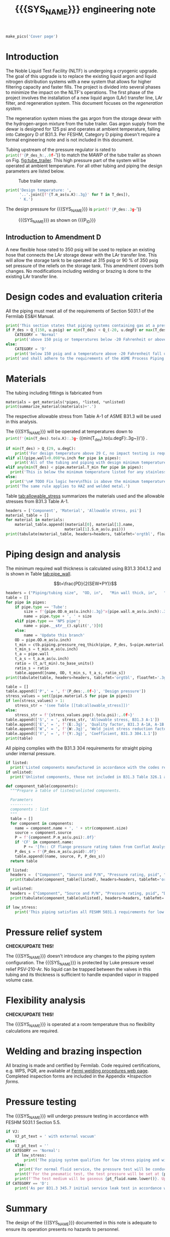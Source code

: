 #+PROPERTY: header-args:python :session *python-PSEN-Drogo* :results output raw :exports results
#+MACRO: SYS_NAME Drogo filter
#+MACRO: DOC_NUM EN14509
#+MACRO: P_ID N/A

#+TITLE: {{{SYS_NAME}}} engineering note\newline {{{DOC_NUM}}}
#+OPTIONS: toc:nil tex:t broken-links:t
#+LATEX_CLASS_OPTIONS: [titlepage]
#+LATEX_HEADER: \usepackage{xcolor}
#+LaTeX_HEADER: \usepackage{pdfpages}
#+TOC: headlines 2
#+MACRO: CHECK *CHECK/UPDATE THIS!*


\newpage{}
#+begin_src python :results pp replace :exports none
  from header import *
#+end_src

#+RESULTS:

#+begin_src python
  make_pics('Cover page')
#+end_src

#+RESULTS:

\newpage{}

* Inputs                                                           :noexport:
#+begin_src python :results pp output replace :exports none
  P_des = Q_(350, u.psig)  # Design pressure
  T_des = (Q_(-300, u.degF).to(u.K),
           Q_(100, u.degF).to(u.K))  # Design temperature
  VJ = True  # Is piping vacuum jacketed?
  pt_fluid_name = 'air'  # Pressure testing fluid

  # Pipe list
  SS_tube = ctb.piping.Pipe(1/2, SCH=5, L=1*u.ft)  # Conservative

  pipes = [SS_tube,
           ]
  E = 1
  W = 1
  Y = 0.4

  # Defining pipe materials
  for pipe in pipes:
      pipe.material = SS304L

  # Listed components
  listed = [
  ]
  # Updating pressure ratings
  listed = [add_pressure_rating(c, E, W, Y) for c in listed]

  # Unlisted components
  unlisted = [
      Component('Butt-weld VCR gland', '1/2"', 'Swagelok',
                material=SS316, P=3700*u.psi),
      Component('Techflex hose', '3/4" ID', 'Technifab T069393',
                material=SS304, P=350*u.psi),
      # Component('Cryogenic valve', '1/2"', 'Cryolab EC2-084-5WPG1',
      #           material=SS304, P=400*u.psi),
  ]

  # Connected volumes for blast radia calc
  con_volume = 0 * u.gallon
#+end_src

#+RESULTS:

#+begin_src python :results pp output replace :exports none
  # Check for low stress requirements
  P_des = P_des.to(ureg.psi) + int(VJ-1)*ctb.P_NTP
  P_des.ito(u.psid)

  low_stress = check_low_stress(P_des, T_des,
                                [*pipes, *listed, *unlisted],
                                E=E, W=W, Y=Y)

  # Pressure test pressure
  if low_stress:
      pt_coeff = 0.8
  else:
      pt_coeff = 1.1
  P_test = pt_coeff*P_des + int(not VJ)*ctb.P_NTP  # VJ calc will probably fail here
  P_test.ito(u.psig)
  pt_fluid = ctb.ThermState(pt_fluid_name, P=P_test, T=ctb.T_NTP)


  # Printing piping info for the cover page
  print([(str(pipe), f'{pipe.volume.to(u.ft**3):.2g~}') for pipe in pipes])
  print(sum([pipe.L for pipe in pipes]))
  print(sum([pipe.volume for pipe in pipes]))
#+end_src

#+RESULTS:
: Stress ratio too high for low stress category.
: [('NPS pipe 1" SCH 10, L=15 ft', '0.098 ft ** 3'), ('NPS pipe 1" SCH 40, L=0 m', '0 ft ** 3'), ('Tube, 1 inx0.065 in, L=77 ft', '0.32 ft ** 3'), ('Tube, 0.25 inx0.035 in, L=5 ft', '0.00088 ft ** 3')]
: 97.0 foot
: 60.07858875912548 foot * inch ** 2

* Introduction
The Noble Liquid Test Facility (NLTF) is undergoing a cryogenic upgrade. The goal of this upgrade is to replace the existing liquid argon and liquid nitrogen distribution systems with a new system that allows for higher filtering capacity and faster fills. The project is divided into several phases to minimize the impact on the NLTF's operations. The first phase of the project involves the installation of a new liquid argon (LAr) transfer line, LAr filter, and regeneration system. This document focuses on the /regeneration system/.

The regeneration system mixes the gas argon from the storage dewar with the hydrogen-argon mixture from the tube trailer. Gas argon supply from the dewar is designed for 125 psi and operates at ambient temperature, falling into Category D of B31.3. Per FESHM, Category D piping doesn't require a formal engineering note and is not included in this document.

Tubing upstream of the pressure regulator is rated to
src_python{print(f'{P_des_h:,.0f~}')}
to match the MAWP of the tube trailer as shown on Fig. [[fig:tube_trailer]]. This high pressure part of the system will be operated at ambient temperature. For all other tubing and piping the design parameters are listed below.
#+NAME: fig:tube_trailer
#+CAPTION: Tube trailer stamp.
[[./images/Tube trailer.jpg]]

#+begin_src python
  print('Design temperature: ',
        '..'.join([f'{T.m_as(u.K):.3g}' for T in T_des]),
        ' K.')
#+end_src

The design pressure for {{{SYS_NAME}}} is
src_python{print(f'{P_des:.3g~}')}

#+CAPTION: {{{SYS_NAME}}} as shown on {{{P_ID}}}
#+NAME: fig:P_ID_
[[./images/P_ID_.png]]

** Introduction to Amendment D
A new flexible hose rated to 350 psig will be used to replace an existing hose that connects the LAr storage dewar with the LAr transfer line. This will allow the storage tank to be operated at 315 psig or 90\nbsp{}% of 350 psig set pressure of the reliefs on the storage tank. This amendment covers both changes.
No modifications including welding or brazing is done to the existing LAr transfer line.
* Design codes and evaluation criteria
All the piping must meet all of the requirements of Section 5031.1 of the Fermilab ES&H Manual.
#+begin_src python
  print('This section states that piping systems containing gas at a pressure ')
  if P_des > Q_(150, u.psig) or min(T_des) < Q_(-20, u.degF) or max(T_des) > Q_(186, u.degC):
      CATEGORY = 'Normal'
      print('above 150 psig or temperatures below -20 Fahrenheit or above 266 Fahrenheit fall under the category of Normal Fluid Service ')
  else:
      CATEGORY = 'D'
      print('below 150 psig and a temperature above -20 Fahrenheit fall under the Category D Fluid Service ')
  print('and shall adhere to the requirements of the ASME Process Piping Code B31.3.')
#+end_src

#+RESULTS:

* Materials
The tubing including fittings is fabricated from
#+begin_src python
  materials = get_materials(*pipes, *listed, *unlisted)
  print(summarize_material(materials)+'.')
#+end_src

#+RESULTS:

The respective allowable stress from Table A-1 of ASME B31.3 will be used in this analysis.

The {{{SYS_NAME}}} will be operated at temperatures down to src_python{print(f'{min(T_des).to(u.K):.3g~} ({min(T_des).to(u.degF):.3g~})')}
.
#+begin_src python
  if min(T_des) > Q_(29, u.degC):
      print('For design temperature above 29 C, no impact testing is required according to B31.3 Table 323.2.2 A-4.')
  elif all(pipe.wall<0.098*u.inch for pipe in pipes):
      print('All of the tubing and piping with design minimum temperature below -20 F used in this system has a wall thickness of less than 0.098 in. In accordance with B31.3 Table 323.2.2 Note (5), impact testing is not required for this piping system.')
  elif any(min(T_des) < pipe.material.T_min for pipe in pipes):
    print('This is below the minimum temperature listed for any stainless steel pipe or tube. According to B31.3 Section 323.2.2, impact testing is required for this material except as stated in Table 323.2.2 Note (6) where impact testing is not required when the minimum obtainable Charpy specimen has a width along the notch of less than 2.5 mm (0.098 in).')
  else:
    print('\n# TODO Fix logic here\nThis is above the minimum temperature listed for all materials used in the system. According to B31.3 Section 323.2.2 (d), impact testing is not required for base metal of such piping.')
  print('The same rule applies to HAZ and welded metal.')
#+end_src

#+RESULTS:

#+begin_comment
It should also be noted that Fermilab has extensive service experience using the 300 series stainless steel at liquid nitrogen temperatures and below.

Wall thickness of the 1.5” SCH 10 pipe is 0.109” which is greater than minimum obtainable Charpy specimen. According to Policy for Fracture Toughness Testing Requirements for Pressure Systems and Components at Low Cryogenic Temperatures  from 5/7/2010 recommends:
“As an alternative to B31.3 323.2.2 and Table 323.2.2 cells A‐4 and B‐4, high alloy steel materials (austenitic stainless steels) listed in Section VIII Div 1 Table UHA‐ 23 used in cryogenic piping with MDMTs colder than 77 K may instead be subjected to all requirements of UHA‐51.”
UHA-51 (g) exempts from impact testing materials listed in Table UHA-23, except as modified by UHA-51 (c), when ratio of design stress to allowable stress is less than 0.35. UHA-51 (c) (1) requires impact testing if the material has been thermally treated at temperatures between 900 F and 1650 F for austenitic steel. Off-the-shelf 304 and 316 steel is subject to annealing at temperatures above 1800 F and, therefore, is exempt from this requirement. As shown in Table 4.1, design stress to allowable stress ratio is less than 0.35 and impact testing is not required.

Minimum design temperature of He piping is 77 K. According to “Charpy Impact Testing at LN2 Temperature” Memo (ED0004216):
“All Charpy impact testing requirements have been satisfied for using 304 and 304L piping components with 308L filler metal and a wall thickness of less than 0.359”.  The extensive and successful experience Fermilab has had with the materials listed above has been reinforced with successful Charpy impact testing.  No further testing should be required for most LN2 piping assemblies fabricated by AD/Cryo as long as thickness requirements are met.”
All piping has wall thickness less than 0.359” and satisfies this requirement.
#+end_comment
Table [[tab:allowable_stress]] summarizes the materials used and the allowable stresses from B31.3 Table A-1.

#+begin_src python
  headers = ['Component', 'Material', 'Allowable stress, psi']
  material_table = []
  for material in materials:
      material_table.append((material[0], material[1].name,
                            material[1].S.m_as(u.psi)))
  print(tabulate(material_table, headers=headers, tablefmt='orgtbl', floatfmt=',.0f'))
#+end_src

#+CAPTION: Materials and Allowable Stress Values
#+NAME: tab:allowable_stress
#+RESULTS:
| Component | Material | Allowable stress, psi |
|-----------+----------+-----------------------|
| Fitting   | 316SS    |                 20000 |
| Tube      | 304SS    |                 16700 |

* Piping design and analysis
The minimum required wall thickness is calculated using B31.3 304.1.2 and is shown in Table [[tab:pipe_wall]].

$$t=\frac{PD}{2(SEW+PY)}$$
#+begin_src python :results table
  headers = ("Piping/tubing size",	"OD, in",	"Min wall thick, in",	"Act thick, in",	"Wall thick ratio")
  table = []
  for pipe in pipes:
      if pipe.type == 'Tube':
          size = f'{pipe.OD.m_as(u.inch):.3g}"x{pipe.wall.m_as(u.inch):.3g}"'
          name = pipe.type + ', ' + size
      elif pipe.type == 'NPS pipe':
          name = pipe.__str__().split(',')[0]
      else:
          name = 'Update this branch'
      OD = pipe.OD.m_as(u.inch)
      t_min = ctb.piping.pressure_req_thick(pipe, P_des, S=pipe.material.S, E=E, W=W, Y=Y)
      t_min_s = t_min.m_as(u.inch)
      t_a = pipe.wall
      t_a_s = t_a.m_as(u.inch)
      ratio = (t_a/t_min).to_base_units()
      ratio_s = ratio
      table.append([name, OD, t_min_s, t_a_s, ratio_s])
  print(tabulate(table, headers=headers, tablefmt='orgtbl', floatfmt='.3g'))
#+end_src

#+CAPTION: Wall thicknesses for low pressure
#+NAME: tab:pipe_wall
#+ATTR_LATEX: :align p{3cm}rp{2cm}rr
#+RESULTS:
| Piping/tubing size | OD, in | Min wall thick, in | Act thick, in | Wall thick ratio |
|--------------------+--------+--------------------+---------------+------------------|
| Tube, 0.25"x0.022" |   0.25 |           0.000112 |         0.022 |              196 |
| Tube, 0.25"x0.03"  |   0.25 |           0.000312 |          0.03 |             96.1 |

#+begin_src python :results table
  table = []
  table.append(['P',' = ', f'{P_des:,.0f~}', 'Design pressure'])
  stress_values = set([pipe.material.S for pipe in pipes])
  if len(stress_values) > 1:
      stress_str = '(see Table [[tab:allowable_stress]])'
  else:
      stress_str = f'{stress_values.pop().to(u.psi):,.0f~}'
  table.append(['S',' = ', stress_str, 'Allowable stress, B31.3 A-1'])
  table.append(['E',' = ', f'{E:.3g}', 'Quality factor, B31.3 A-1A, A-1B'])
  table.append(['W',' = ', f'{W:.3g}', 'Weld joint stress reduction factor, B31.3 302.3.5(e)'])
  table.append(['Y',' = ', f'{Y:.3g}', 'Coefficient, B31.3 304.1.1'])
  print(table)
#+end_src

#+CAPTION: Values for wall thickness calculation
#+NAME: tab:des_parameters
#+RESULTS:
| P | = |   35 psid | Design pressure                                      |
| S | = | 16700 psi | Allowable stress, B31.3 A-1                          |
| E | = |         1 | Quality factor, B31.3 A-1A, A-1B                     |
| W | = |         1 | Weld joint stress reduction factor, B31.3 302.3.5(e) |
| Y | = |       0.4 | Coefficient, B31.3 304.1.1                           |

All piping complies with the B31.3 304 requirements for straight piping under internal pressure.

#+begin_src python :results replace
  if listed:
    print('Listed components manufactured in accordance with the codes required by B31.3 Table 326.1 are presented in Table [[tab:listed]].')
  if unlisted:
    print('Unlisted components, those not included in B31.3 Table 326.1 as being manufactured according to published standards, installed in the system are shown in Table [[tab:unlisted]].')
#+end_src

#+RESULTS:

#+begin_comment
Extensive service experience at Fermilab allows the use of these components in piping systems as per B31.3 Section 304.7.2.
#+end_comment

#+begin_src python
  def component_table(components):
    """Prepare a table of listed/unlisted components.

    Parameters
    ----------
    components : list
    """
    table = []
    for component in components:
      name = component.name + ', ' + str(component.size)
      source = component.source
      P = f'{component.P.m_as(u.psi):.0f}'
      if 'CF' in component.name:
          P += '[fn:: CF flange pressure rating taken from Conflat Analysis Report ED0004253].'
      P_des_s = f'{P_des.m_as(u.psid):.0f}'
      table.append((name, source, P, P_des_s))
    return table

  if listed:
    headers =  ("Component", "Source and P/N", "Pressure rating, psid", "Design pressure, psid")
    print(tabulate(component_table(listed), headers=headers, tablefmt='orgtbl', floatfmt='.3g'))
#+end_src

#+CAPTION: Listed piping components.
#+NAME: tab:listed
#+ATTR_LATEX: :align p{2cm}p{3cm}rr
#+RESULTS:
| Component              | Source and P/N         | Pressure rating, psid                                                            | Design pressure, psid |
|------------------------+------------------------+----------------------------------------------------------------------------------+-----------------------|
| CF flange, 2.75"       | Lesker                 | 350[fn:: CF flange pressure rating taken from Conflat Analysis Report ED0004253] |                    35 |
| Adapter, 1-1/2"x1-1/4" | McMaster Carr 4452K189 | 300                                                                              |                    35 |

#+begin_src python
  if unlisted:
    headers = ("Component", "Source and P/N", "Pressure rating, psid", "Design pressure, psid")
    print(tabulate(component_table(unlisted), headers=headers, tablefmt='orgtbl', floatfmt='.3g'))
#+end_src

#+CAPTION: Unlisted piping components.
#+NAME: tab:unlisted
#+ATTR_LATEX: :align p{2cm}p{3cm}rr
#+RESULTS:
| Component              | Source and P/N         | Pressure rating, psid                                                            | Design pressure, psid |
|------------------------+------------------------+----------------------------------------------------------------------------------+-----------------------|
| CF flange, 2.75"       | Lesker                 | 350[fn:: CF flange pressure rating taken from Conflat Analysis Report ED0004253] |                    35 |
| Adapter, 1-1/2"x1-1/4" | McMaster Carr 4452K189 | 300                                                                              |                    35 |

#+begin_src python
  if low_stress:
      print('This piping satisfies all FESHM 5031.1 requirements for low stress piping.')
#+end_src

#+RESULTS:

* Pressure relief system

{{{CHECK}}}

The {{{SYS_NAME}}} doesn't introduce any changes to the piping system configuration. The {{{SYS_NAME}}} is protected by Luke pressure vessel relief PSV-210-Ar. No liquid can be trapped between the valves in this tubing and its thickness is sufficient to handle expanded vapor in trapped volume case.

* Flexibility analysis

{{{CHECK}}}

The {{{SYS_NAME}}} is operated at a room temperature thus no flexibility calculations are required.

* Welding and brazing inspection
All brazing is made and certified by Fermilab. Code required certifications, e.g. WPS, PQR, are available at [[https://www-tdserver1.fnal.gov/tdweb/ms/Policies/Welding/index.htm][Fermi welding procedures web page]]. Completed inspection forms are included in the Appendix [[*Inspection forms]].

* Pressure testing
The {{{SYS_NAME}}} will undergo pressure testing in accordance with FESHM 5031.1 Section 5.5.
#+begin_src python
  if VJ:
      VJ_pt_text = ' with external vacuum'
  else:
      VJ_pt_text = ''
  if CATEGORY == 'Normal':
      if low_stress:
          print('The piping system qualifies for low stress piping and will be tested per FESHM 5031.1 5.5.b.')
      else:
        print('For normal fluid service, the pressure test will be conducted in accordance with B31.3 345.5.4.')
      print(f'For the pneumatic test, the test pressure will be set at {pt_coeff:.0%} of the design pressure ({P_des:.3g~}), resulting in pressure of {P_test:.3g~}{VJ_pt_text}.')
      print(f'The test medium will be gaseous {pt_fluid.name.lower()}. Upon completion of the document review and the pressure tests, copies of the witnessed pressure test permits will be included in the Appendix [[*Pressure testing permits]].')
  if CATEGORY == 'D':
      print('As per B31.3 345.7 initial service leak test in accordance with 345.1 (a) can be substituted for the pressure test for Category D piping.')
#+end_src

#+RESULTS:

* Summary
The design of the {{{SYS_NAME}}} documented in this note is adequate to ensure its operation presents no hazards to personnel.
* Appendix
** Inspection forms
#+begin_src python
  make_pics('Examination')
#+end_src

#+RESULTS:

** Pressure testing permits
#+begin_src python
  make_pics('Pressure Testing Permit')
#+end_src

#+RESULTS:

** Pressure testing procedure
*** Safety
The areas around the piping system must be roped off or barricaded to keep personnel out of the test area during the execution of this procedure.  Signs are to be posted warning personnel that a pressure test is in progress and to keep out of the area (per FESHM 5034 7.1.b.).  Follow Fermilab FESHM guidelines for proper PPE.

*** Hazards
This is a pneumatic pressure test utilizing compressed
src_python{print(f'{pt_fluid_name}')}
gas. There is potential for:
- Exposure to an asphyxiant
- Sudden release of pressure from piping
- Striking hazard due to failure of piping or piping components
The pressure test area will be roped off at a radius larger than an estimated blast radius (see Table [[tab:blast_radius]]).
#+begin_src python
  E_stored = ctb.piping.piping_stored_energy(pt_fluid, pipes) + ctb.stored_energy(pt_fluid, con_volume)
  blast_radius = ctb.blast_radius(E_stored)
  headers =  ("Test fluid", "Stored energy, kJ", "Blast radius, m")
  table = [[str(pt_fluid), E_stored.m_as(u.kJ),
          max(blast_radius).m_as(u.m)]]
  print(tabulate(table, headers=headers, tablefmt='orgtbl', floatfmt='.2g'))
#+end_src


#+CAPTION: Safety radius
#+NAME: tab:blast_radius
#+RESULTS:
| Test fluid                         | Stored energy, kJ | Blast radius, m |
|------------------------------------+-------------------+-----------------|
| Argon at T: 293 K and P: 42.7 psi. |               151 |            8.27 |

Ensure that the piping is securely mounted (per FESHM 5034 7.1.b.).

*** Test Equipment
Refer to Figure [[fig:setup]] for the layout of the test equipment.  The specific requirements for the components are listed in Table [[tab:equipment]]. The test equipment should be tested to be leak free before attaching it to the piping for the pressure test.

-	The relief valve must be tested prior to performing the pressure test procedure to ensure that it is operating properly (per FESHM 5034 7.2.d.).
-	The pressure test gauge (PI-3) calibration should be up-to-date (per FESHM 5034 7.2.b.).


#+NAME: fig:setup
#+CAPTION: P&ID of the Test Equipment
[[./images/pressure_test_setup.png]]

#+NAME: tab:equipment
#+CAPTION: Test Equipment Component Specification
| Component | Description           | Range                        |
| PI-1      | Supply Pressure Gauge | TBD psig                     |
| PSV-1     | Safety Relief Valve   | TBD psig (cracking pressure) |
| PI-3      | Test Pressure Gauge   | TBD psig                     |

*** Test Preparation
*** Pressure Test
During this test procedure, the pressure will be increased in steps waiting at each step to verify that the pressure remains constant.  If at any time a leak is suspected, reduce the pressure to half of the value for the current step and check for leaks with the soap bubble method.  When a leak is found, the piping must be depressurized before repairing the leak.  (per FESHM 5034 7.3.b. and 3.c.)

1. Increase the pressure in the piping to 25 psig.  Wait 5 minutes.  If no leak is detected, proceed to the next step.
2. Increase the pressure to test pressure with increment of no more than 50 psig.  Wait 5 minutes at each step.  If no leak is detected proceed to next pressure increase step. After reaching the test pressure wait 10 minutes.  If no leak is evident, reduce pressure to design pressure and check all seams and fittings with soap bubble or alternate leak detection method.  (per FESHM 5034 7.3.a and B31.3 345.5.5)
3. When all leak checks have been performed and no leaks exist, depressurize the piping.
4. Restore the system back to its original configuration.
5. Remove the rope/barricades and signs.

